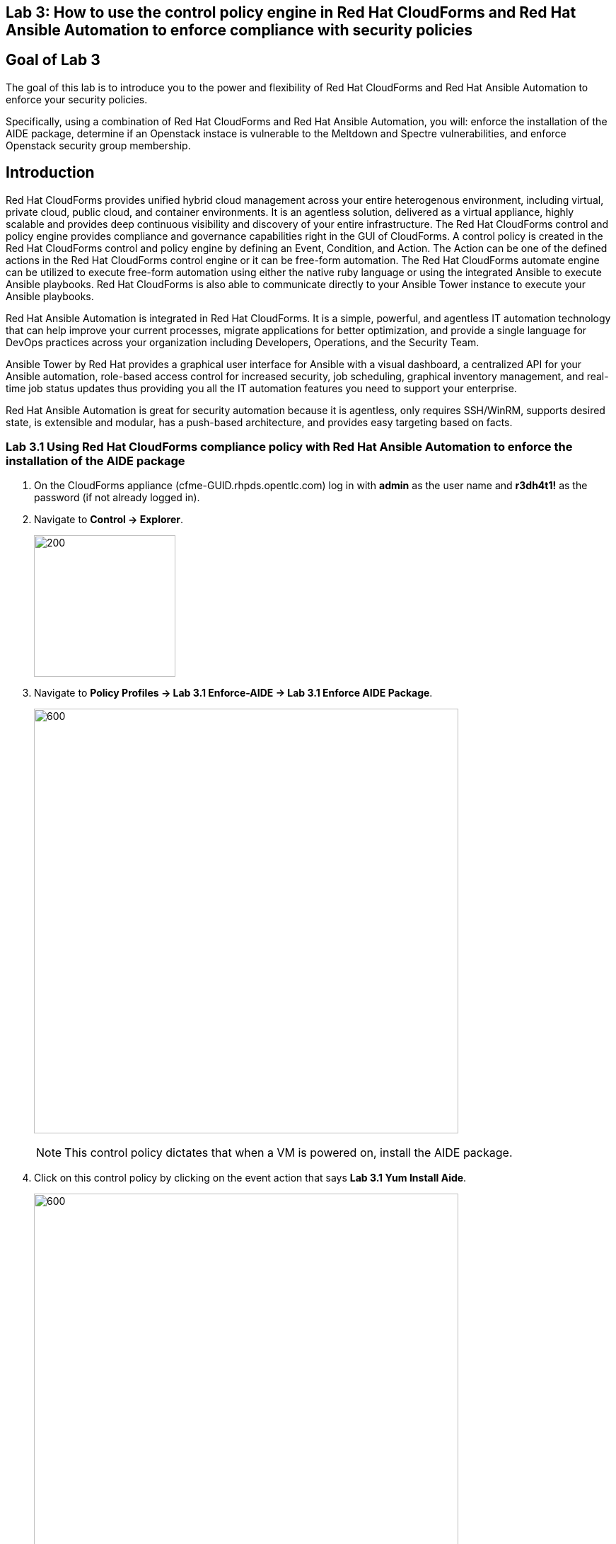 == Lab 3: How to use the control policy engine in Red Hat CloudForms and Red Hat Ansible Automation to enforce compliance with security policies

== Goal of Lab 3
The goal of this lab is to introduce you to the power and flexibility of Red Hat CloudForms and Red Hat Ansible Automation to enforce your security policies.

Specifically, using a combination of Red Hat CloudForms and Red Hat Ansible Automation, you will: enforce the installation of the AIDE package, determine if an Openstack instace is vulnerable to the Meltdown and Spectre vulnerabilities, and enforce Openstack security group membership.

== Introduction
Red Hat CloudForms provides unified hybrid cloud management across your entire heterogenous environment, including virtual, private cloud, public cloud, and container environments. It is an agentless solution, delivered as a virtual appliance, highly scalable and provides deep continuous visibility and discovery of your entire infrastructure. The Red Hat CloudForms control and policy engine provides compliance and governance capabilities right in the GUI of CloudForms. A control policy is created in the Red Hat CloudForms control and policy engine by defining an Event, Condition, and Action. The Action can be one of the defined actions in the Red Hat CloudForms control engine or it can be free-form automation. The Red Hat CloudForms automate engine can be utilized to execute free-form automation using either the native ruby language or using the integrated Ansible to execute Ansible playbooks.  Red Hat CloudForms is also able to communicate directly to your Ansible Tower instance to execute your Ansible playbooks.

Red Hat Ansible Automation is integrated in Red Hat CloudForms. It is a simple, powerful, and agentless IT automation technology that can help improve your current processes, migrate applications for better optimization, and provide a single language for DevOps practices across your organization including Developers, Operations, and the Security Team.

Ansible Tower by Red Hat provides a graphical user interface for Ansible with a visual dashboard, a centralized API for your Ansible automation, role-based access control for increased security, job scheduling, graphical inventory management, and real-time job status updates thus providing you all the IT automation features you need to support your enterprise.

Red Hat Ansible Automation is great for security automation because it is agentless, only requires SSH/WinRM, supports desired state, is extensible and modular, has a push-based architecture, and provides easy targeting based on facts.

=== Lab 3.1 Using Red Hat CloudForms compliance policy with Red Hat Ansible Automation to enforce the installation of the AIDE package
. On the CloudForms appliance (cfme-GUID.rhpds.opentlc.com) log in with *admin* as the user name and *r3dh4t1!* as the password (if not already logged in).

. Navigate to *Control -> Explorer*.
+
image:images/lab3.1-control-explorer.png[200,200]

. Navigate to *Policy Profiles -> Lab 3.1 Enforce-AIDE -> Lab 3.1 Enforce AIDE Package*.
+
image:images/lab3.1-control-policy.png[600,600]
+
NOTE: This control policy dictates that when a VM is powered on, install the AIDE package.

. Click on this control policy by clicking on the event action that says *Lab 3.1 Yum Install Aide*.
+
image:images/lab3.1-clickaction.png[600,600]

. Notice that this control policy is invoking a custom automation by calling an Ansible playbook that will install the AIDE package.
+
image:images/lab3.1-invokecustomautomation.png[400,400]

. Navigate to Services -> Workloads
+
image:images/lab3.1-services-workloads.png[400,400]

. Click on *lab3-vm1* which will take you to the VM summary page.
+
image:images/lab3.1-clickonvm.png[500,500]
image:images/lab3.1-vmsummary.png[500,500]

. Click on *Policy -> Manage Policies*
+
image:images/lab3.1-policy-manage-policies.png[400,400]

. Verify that the Lab 3.1 control policy is assigned and click on *Cancel* to exit.
+
image:images/lab3.1-policy-assignment.png[600,600]

. From the VM summary page power on the VM. This will trigger the control policy to execute an Ansible playbook to install the AIDE package. Note that it can take a minute or so for the package to be installed.
+
image:images/lab3.1-power-on.png[200,200]

. Note the IP address for *lab-vm1*.
+
image:images/lab3.1-vm-ipaddress.png[400,400]

. If not already there, log into to the bastion host from your desktop system *replacing GUID with your lab's GUID*:
+
[source]
----
[lab-user@localhost ~]$ ssh workstation-GUID.rhpds.opentlc.com
----

. If not already root, become *root* and then log into the *lab3-vm1.example.com* host using its IP address *192.168.1.171*.
+
[source]
----
[lab-user@workstation-GUID ~]$ sudo -i
[root@workstation-GUID ~]# ssh 192.168.1.171
----

. Once logged in check to see if the *AIDE* package is installed.
+
[source]
----
[root@lab3-vm1 ~]# rpm -qa --last aide
aide-0.15.1-13.el7.x86_64  Thu 12 Apr 2018 04:26:59 PM EDT
----

. Log out of the ssh session.

=== Lab 3.2 Using Red Hat CloudForms compliance policy to determine if an OpenStack instance is vulnerable to the Meltdown and Spectre vulnerabilities
. Open a private browser window in your web browser.  In the private browser window go to the CloudForms appliance URL (cfme-GUID.rhpds.opentlc.com) and log in with *labuser* as the user name and *r3dh4t1!* as the password.
+
NOTE: labuser is a restricted user that was created by the admin. This user can only see his/her VMs and has limited functionality in CloudForms.

. Navigate to Services -> Workloads.
+
image:images/lab3.2-services-workloads.png[400,400]
+
. You will see that the VM is non-compliant. Click on the VM *lab3-vm2* to go to the summary screen.
+
image:images/lab3.2-all-vms.png[500,500]
+
. In the upper right hand corner click on *Compliance Status*.
+
image:images/lab3.2-compliance-status.png[400,400]
+
. Expand and see the details of this compliance check. You will see that the VM is vulnerable to the Meltdown and Spectre vulnerabilities.
+
image:images/lab3.2-compliance-status-view.png[400,400]
+
NOTE: For the sake of time, the vulnerable kernel packages have already been patched by updating this VM to the latest kernel packages.
+
. Click on the back arrow to navigate back to the VM summary page.
+
image:images/lab3.2-back-arrow.png[400,400]
+
. From the VM summary page click on Packages.
+
image:images/lab3.2-packages.png[400,400]
+
. Scroll down to find the kernel package and note the version *693.el7*.
+
image:images/lab3.2-packages-view.png[600,600]
+
. To mitigate against the Meltdown and Spectre vulnerabilities, the kernel package needs to be version *830.el7* or higher. Click on the *back arrow* to navigate back to the VM summary page.
+
image:images/lab3.2-back-arrow.png[400,400]
+
. Click on *Configuration -> Perform SmartState Analysis*. This will launch a job that will scan the VMs packages and other metadata.
+
image:images/lab3.2-launch-smart-state.png[400,400]
+
. Click on *Lab User -> Tasks* to monitor the scan jobs status.
+
image:images/lab3.2-tasks.png[150,150]
+
. Click on the *Refresh* button periodically until it the scan job has completed (about 3 minutes). Afterwards, *click on the job* and this will take you back to the VM summary page.
+
image:images/lab3.2-task-results.png[600,600]
+
. Click on *Policy -> Check Compliance of Last Known Configuration*
+
image:images/lab3.2-check-compliance.png[400,400]
+
. Click on the *Refresh* button until the VM is compliant.
+
image:images/lab3.2-compliant-success.png[600,600]

=== Lab 3.3 Using Red Hat CloudForms control engine to enforce OpenStack Security Group membership

. Switch to the browser tab that is logged in to CloudForms as *admin* and then navigate to *Control -> Explorer*.
+
image:images/lab3.3-control-explorer.png[200,200]
+
. Navigate to *Policy Profiles -> Lab 3.3 OSP Security Group Enforcement -> Lab 3.3 OSP Attach Security Group Policy*. You will notice that this policy states that when an OpenStack instance is powered on, ensure that the *Production* security group is attached.
+
image:images/lab3.3-control-policy.png[600,600]
+
. Navigate to Compute -> Cloud -> Instances.
+
image:images/lab3.3-computecloudinstances.png[500,500]
+
. Click on the VM *lab3-vm3* to go to the VM summary page.
+
image:images/lab3.3-all-vms.png[600,600]
+
. Click on *Policy -> Manage Policies*.
+
image:images/lab3.3-policy-manage-policies.png[400,400]
+
. Verify that the Lab 3.3 control policy is assigned and click on *Cancel* to exit.
+
image:images/lab3.3-policy-assignment.png[600,600]
+
. From the VM summary page, locate *Relationships* and click on *Security Groups*.
+
image:images/lab3.3-relationships.png[400,400]
+
. You will see that the VM only has 1 security group.
+
image:images/lab3.3-security-groups-before.png[600,600]
+
. Click on the *back* arrow to navigate back to the VM summary page.
+
image:images/lab3.3-back-arrow.png[200,200]
+
. From the VM summary page *power on* the VM. This will trigger the control policy to ensure that the *Production* security group is applied.
+
image:images/lab3.3-power-on.png[200,200]
+
. Click on the *refresh button* until the VM has powered on and the security group count has changed. Once changed, click on *Security Groups* again.
+
image:images/lab3.3-refresh-security-groups.png[600,600]
+
. You will now notice that the *Production* security group has been applied automatically due to the control policy set on this Openstack instance.
+
image:images/lab3.3-security-groups-after.png[600,600]

link:README.adoc#table-of-contents[ Table of Contents ] | link:lab4.adoc[Lab 4]
